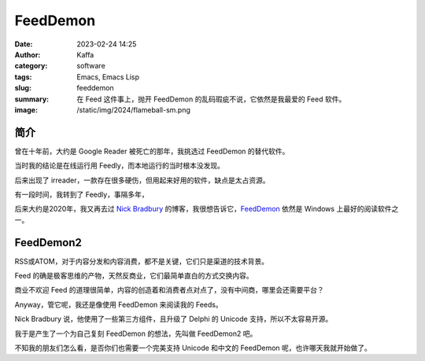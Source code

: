 FeedDemon
##################################################

:date: 2023-02-24 14:25
:author: Kaffa
:category: software
:tags: Emacs, Emacs Lisp
:slug: feeddemon
:summary: 在 Feed 这件事上，抛开 FeedDemon 的乱码瑕疵不说，它依然是我最爱的 Feed 软件。
:image: /static/img/2024/flameball-sm.png

简介
======================

曾在十年前，大约是 Google Reader 被死亡的那年，我挑选过 FeedDemon 的替代软件。

当时我的结论是在线运行用 Feedly，而本地运行的当时根本没发现。

后来出现了 irreader，一款存在很多硬伤，但用起来好用的软件，缺点是太占资源。

有一段时间，我转到了 Feedly，事隔多年，

后来大约是2020年，我又再去过 `Nick Bradbury`_ 的博客，我很想告诉它，`FeedDemon`_ 依然是 Windows 上最好的阅读软件之一。

FeedDemon2
======================

RSS或ATOM，对于内容分发和内容消费，都不是关键，它们只是渠道的技术背景。

Feed 的确是极客思维的产物，天然反商业，它们最简单直白的方式交换内容。

商业不欢迎 Feed 的道理很简单，内容的创造着和消费者点对点了，没有中间商，哪里会还需要平台？

Anyway，管它呢，我还是像使用 FeedDemon 来阅读我的 Feeds。

Nick Bradbury 说，他使用了一些第三方组件，且升级了 Delphi 的 Unicode 支持，所以不太容易开源。

我于是产生了一个为自己复刻 FeedDemon 的想法，先叫做 FeedDemon2 吧。

不知我的朋友们怎么看，是否你们也需要一个完美支持 Unicode 和中文的 FeedDemon 呢，也许哪天我就开始做了。


.. _`Nick Bradbury`: https://nickbradbury.com/
.. _FeedDemon: http://www.feeddemon.com/
